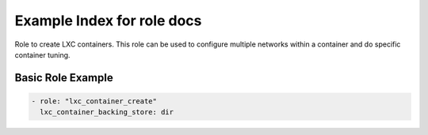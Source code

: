 Example Index for role  docs
============================

Role to create LXC containers. This role can be used to configure
multiple networks within a container and do specific container
tuning.


Basic Role Example
^^^^^^^^^^^^^^^^^^

.. code-block:: yaml

    - role: "lxc_container_create"
      lxc_container_backing_store: dir
